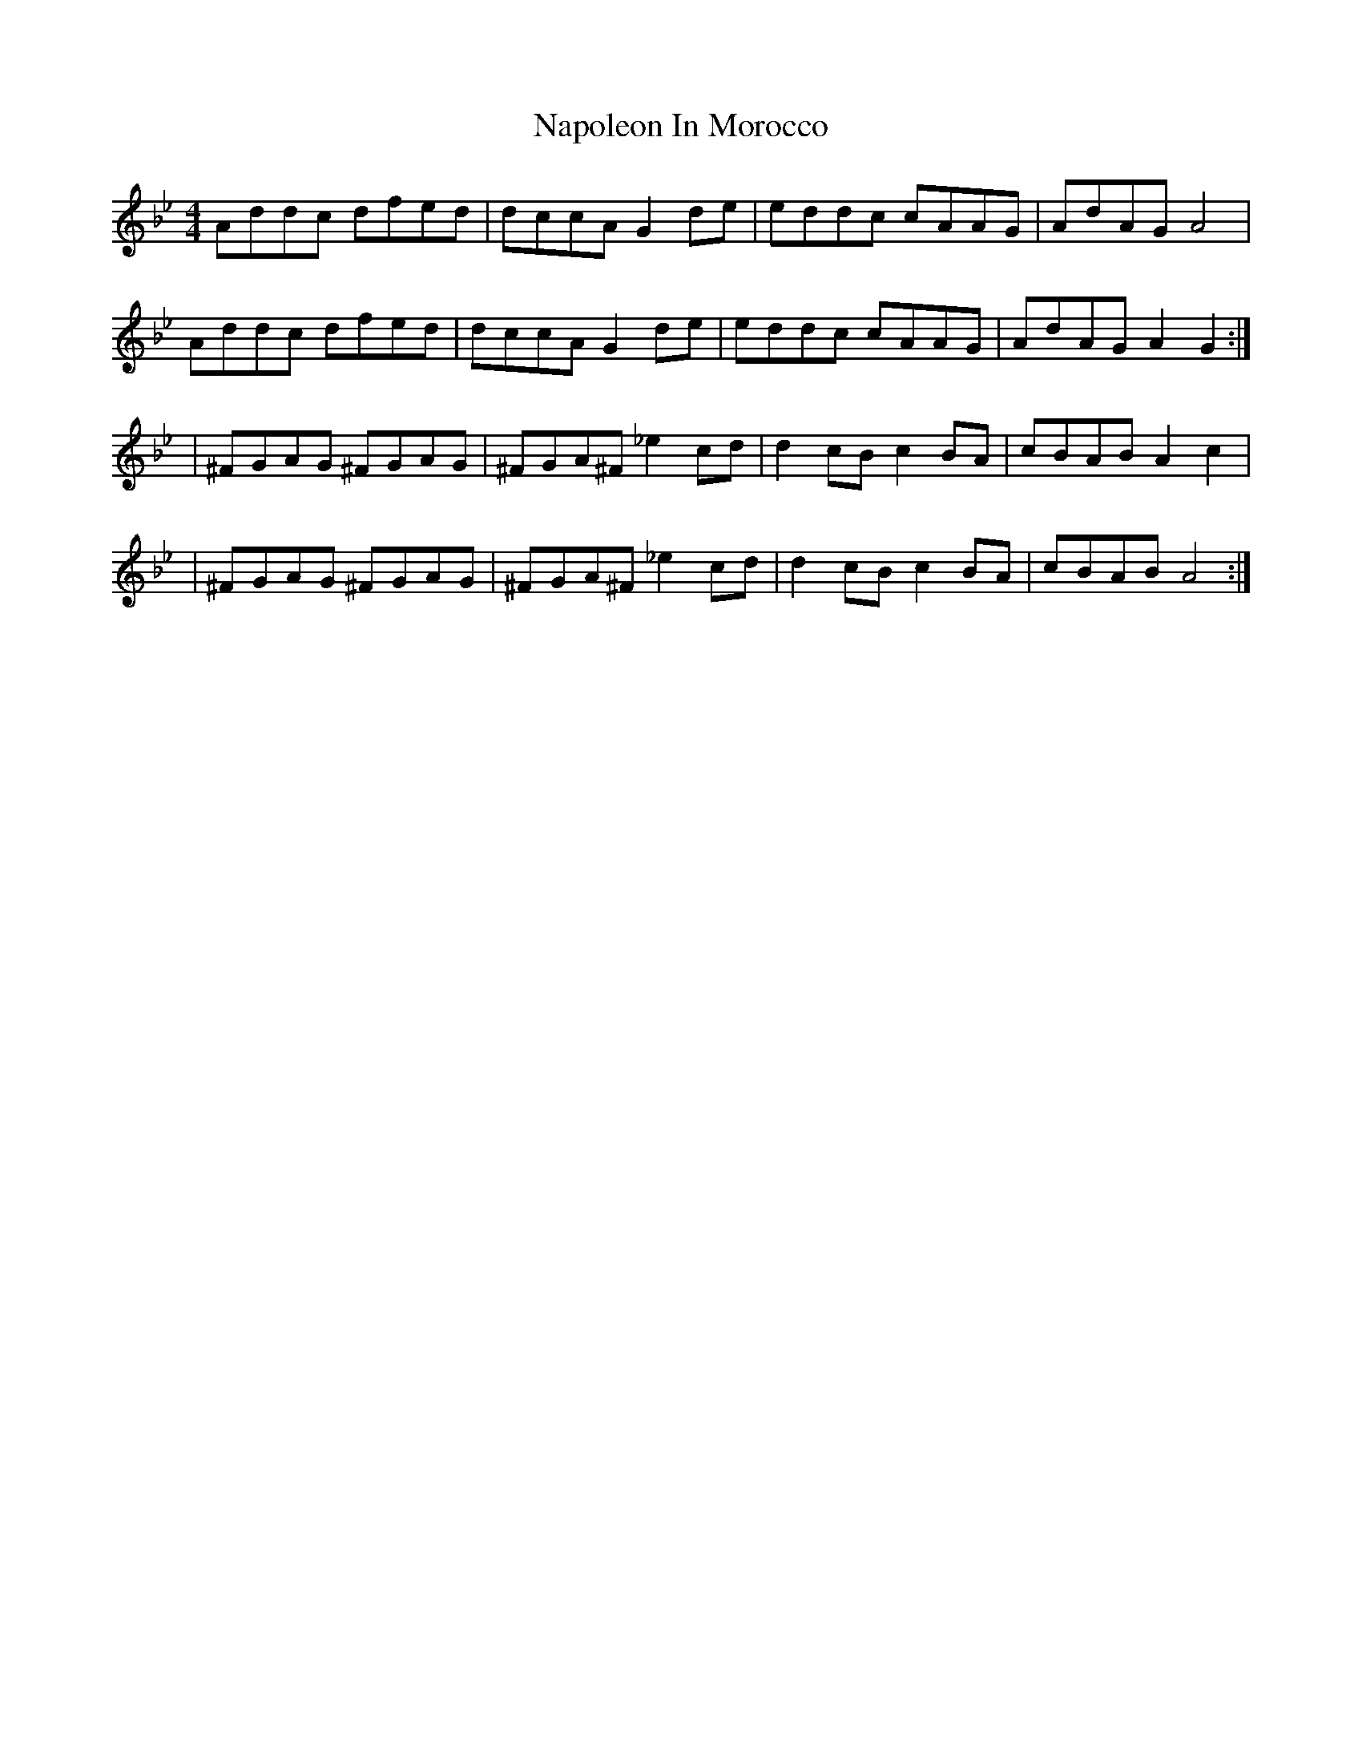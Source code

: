 X: 1
T: Napoleon In Morocco
Z: Fergus MacGregor
S: https://thesession.org/tunes/15608#setting29275
R: reel
M: 4/4
L: 1/8
K: Gmin
Addc dfed|dccA G2de | eddc cAAG|AdAG A4 |
Addc dfed|dccA G2de | eddc cAAG|AdAG A2 G2 :|
|^FGAG ^FGAG |^FGA^F _e2 cd |d2 cB c2 BA |cBAB A2 c2 |
|^FGAG ^FGAG |^FGA^F _e2 cd |d2 cB c2 BA |cBAB A4:|
